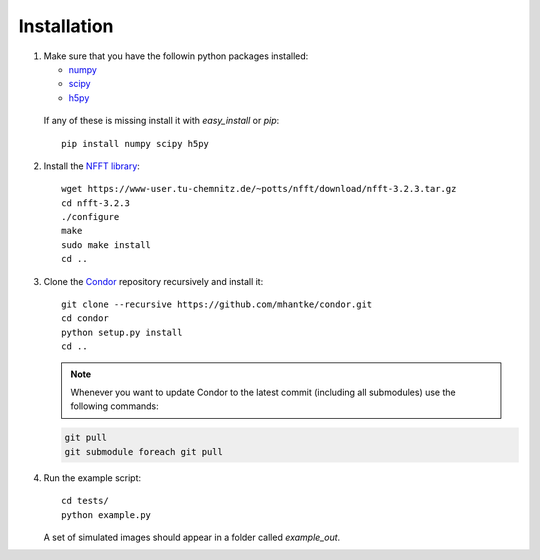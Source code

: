 Installation
============

1. Make sure that you have the followin python packages installed:

   * `numpy <www.numpy.org>`_
   * `scipy <www.scipy.org>`_
   * `h5py <www.h5py.org>`_
 
  If any of these is missing install it with *easy_install* or *pip*::

    pip install numpy scipy h5py

2. Install the `NFFT library <https://www-user.tu-chemnitz.de/~potts/nfft/>`_::

     wget https://www-user.tu-chemnitz.de/~potts/nfft/download/nfft-3.2.3.tar.gz
     cd nfft-3.2.3
     ./configure
     make
     sudo make install
     cd ..

3. Clone the `Condor <https://github.com/mhantke/condor>`_ repository recursively and install it::

     git clone --recursive https://github.com/mhantke/condor.git
     cd condor
     python setup.py install
     cd ..

   .. note:: Whenever you want to update Condor to the latest commit (including all submodules) use the following commands:

   .. code-block:: none

      git pull
      git submodule foreach git pull
 
4. Run the example script::

     cd tests/
     python example.py

   A set of simulated images should appear in a folder called *example_out*.

